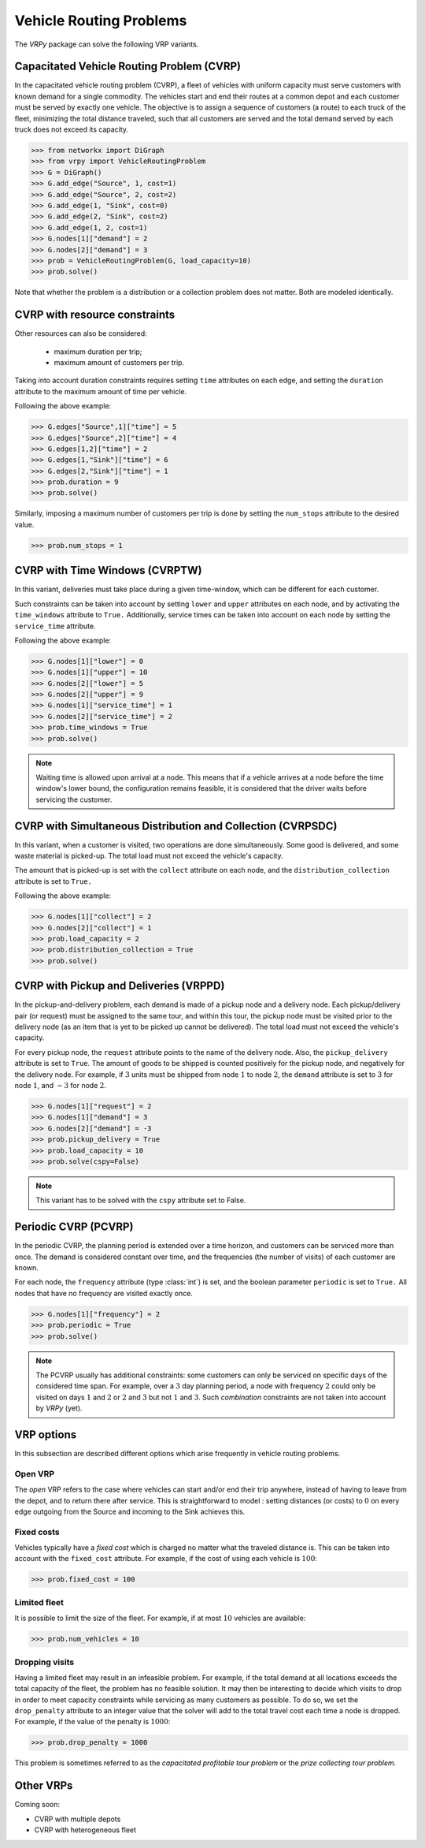 .. _vrp:

Vehicle Routing Problems
========================

The `VRPy` package can solve the following VRP variants.


Capacitated Vehicle Routing Problem (CVRP)
~~~~~~~~~~~~~~~~~~~~~~~~~~~~~~~~~~~~~~~~~~

In the capacitated vehicle routing problem (CVRP), a fleet of vehicles with uniform capacity must serve customers with known demand for a single commodity.
The vehicles start and end their routes at a common depot and each customer must be served by exactly one vehicle.
The objective is to assign a sequence of customers (a route) to each truck of the fleet, minimizing the total distance traveled, 
such that all customers are served and the total demand served by each truck does not exceed its capacity. 

.. code-block:: python

	>>> from networkx import DiGraph
	>>> from vrpy import VehicleRoutingProblem
	>>> G = DiGraph()
	>>> G.add_edge("Source", 1, cost=1)
	>>> G.add_edge("Source", 2, cost=2)
	>>> G.add_edge(1, "Sink", cost=0)
	>>> G.add_edge(2, "Sink", cost=2)
	>>> G.add_edge(1, 2, cost=1)
	>>> G.nodes[1]["demand"] = 2
	>>> G.nodes[2]["demand"] = 3
	>>> prob = VehicleRoutingProblem(G, load_capacity=10)
	>>> prob.solve()
	
Note that whether the problem is a distribution or a collection problem does not matter. Both are modeled identically.

	
CVRP with resource constraints
~~~~~~~~~~~~~~~~~~~~~~~~~~~~~~
	
Other resources can also be considered:

	- maximum duration per trip; 
	- maximum amount of customers per trip.  

Taking into account duration constraints requires setting ``time`` attributes on each edge, and setting
the ``duration`` attribute to the maximum amount of time per vehicle.

Following the above example:

.. code-block:: python

	>>> G.edges["Source",1]["time"] = 5
	>>> G.edges["Source",2]["time"] = 4
	>>> G.edges[1,2]["time"] = 2
	>>> G.edges[1,"Sink"]["time"] = 6
	>>> G.edges[2,"Sink"]["time"] = 1
	>>> prob.duration = 9
	>>> prob.solve()
	
Similarly, imposing a maximum number of customers per trip is done by setting the ``num_stops`` attribute to the desired value.

.. code-block:: python

	>>> prob.num_stops = 1
	

CVRP with Time Windows (CVRPTW)
~~~~~~~~~~~~~~~~~~~~~~~~~~~~~~~

In this variant, deliveries must take place during a given time-window, which can be different for each customer.

Such constraints can be taken into account by setting ``lower`` and ``upper`` attributes on each node, and by activating the
``time_windows`` attribute to ``True.`` Additionally, service times can be taken into account on each node by setting the ``service_time``
attribute.

Following the above example:

.. code-block:: python

	>>> G.nodes[1]["lower"] = 0
	>>> G.nodes[1]["upper"] = 10
	>>> G.nodes[2]["lower"] = 5
	>>> G.nodes[2]["upper"] = 9
	>>> G.nodes[1]["service_time"] = 1
	>>> G.nodes[2]["service_time"] = 2
	>>> prob.time_windows = True
	>>> prob.solve()
	
.. note:: 

	Waiting time is allowed upon arrival at a node. This means that if a vehicle arrives at a node before the time window's
	lower bound, the configuration remains feasible, it is considered that the driver waits before servicing the customer. 
        


CVRP with Simultaneous Distribution and Collection (CVRPSDC)
~~~~~~~~~~~~~~~~~~~~~~~~~~~~~~~~~~~~~~~~~~~~~~~~~~~~~~~~~~~~

In this variant, when a customer is visited, two operations are done simultaneously. Some good is delivered, and some waste material is picked-up. 
The total load must not exceed the vehicle's capacity.

The amount that is picked-up is set with the ``collect`` attribute on each node, and the ``distribution_collection`` attribute is set to ``True.``

Following the above example:

.. code-block:: python

	>>> G.nodes[1]["collect"] = 2
	>>> G.nodes[2]["collect"] = 1
	>>> prob.load_capacity = 2
	>>> prob.distribution_collection = True
	>>> prob.solve()
	
CVRP with Pickup and Deliveries (VRPPD)
~~~~~~~~~~~~~~~~~~~~~~~~~~~~~~~~~~~~~~~

In the pickup-and-delivery problem, each demand is made of a pickup node and a delivery node.
Each pickup/delivery pair (or request) must be assigned to the same tour, and within this tour, the pickup node must be 
visited prior to the delivery node (as an item that is yet to be picked up cannot be delivered). 
The total load must not exceed the vehicle's capacity.

For every pickup node, the ``request`` attribute points to the name of the delivery node. Also, the ``pickup_delivery`` attribute
is set to ``True``. The amount of goods to be shipped is counted positively for the pickup node, and negatively for the delivery node.
For example, if :math:`3` units must be shipped from node :math:`1` to node :math:`2`, the ``demand`` attribute is set to :math:`3` for node :math:`1`, and :math:`-3` for node :math:`2`.

.. code-block:: python

	>>> G.nodes[1]["request"] = 2
	>>> G.nodes[1]["demand"] = 3
	>>> G.nodes[2]["demand"] = -3
	>>> prob.pickup_delivery = True
	>>> prob.load_capacity = 10
	>>> prob.solve(cspy=False)

.. note:: This variant has to be solved with the ``cspy`` attribute set to False. 

Periodic CVRP (PCVRP)
~~~~~~~~~~~~~~~~~~~~~

In the periodic CVRP, the planning period is extended over a time horizon, and customers can be serviced more than once. 
The demand is considered constant over time, and the frequencies (the number of visits) of each customer are known. 

For each node, the ``frequency`` attribute (type :class:`int`) is set, and the boolean parameter ``periodic`` is set to ``True.`` All nodes that
have no frequency are visited exactly once. 

.. code-block:: python

	>>> G.nodes[1]["frequency"] = 2
	>>> prob.periodic = True
	>>> prob.solve()
	
.. note:: 

	The PCVRP usually has additional constraints: some customers can only be serviced on specific days of the considered time span. 
	For example, over a :math:`3` day planning period, a node with frequency :math:`2` could only be visited on days :math:`1` and
	:math:`2` or :math:`2` and :math:`3` but not :math:`1` and :math:`3`. Such *combination* constraints are not taken into account by 
	*VRPy* (yet).
	
VRP options
~~~~~~~~~~~

In this subsection are described different options which arise frequently in vehicle routing problems.

Open VRP
^^^^^^^^

The `open` VRP refers to the case where vehicles can start and/or end their trip anywhere, instead of having to leave from
the depot, and to return there after service. This is straightforward to model : setting distances (or costs) to :math:`0` on every edge outgoing from the Source 
and incoming to the Sink achieves this.

Fixed costs
^^^^^^^^^^^

Vehicles typically have a *fixed cost* which is charged no matter what the traveled distance is. This can be taken into account with the ``fixed_cost`` attribute.
For example, if the cost of using each vehicle is :math:`100`: 

.. code-block:: python

	>>> prob.fixed_cost = 100
	
Limited fleet
^^^^^^^^^^^^^
	
It is possible to limit the size of the fleet. For example, if at most :math:`10` vehicles are available:

.. code-block:: python

	>>> prob.num_vehicles = 10
	
Dropping visits
^^^^^^^^^^^^^^^

Having a limited fleet may result in an infeasible problem. For example, if the total demand at all locations exceeds the total capacity of the fleet,
the problem has no feasible solution. It may then be interesting to decide which visits to drop in order to meet capacity constraints
while servicing as many customers as possible. To do so, we set the ``drop_penalty`` attribute to an integer value that the solver
will add to the total travel cost each time a node is dropped. For example, if the value of the penalty is :math:`1000`:

.. code-block:: python

	>>> prob.drop_penalty = 1000
	
This problem is sometimes referred to as the `capacitated profitable tour problem` or the `prize collecting tour problem.`
	
	
Other VRPs
~~~~~~~~~~

Coming soon:

- CVRP with multiple depots
- CVRP with heterogeneous fleet 

